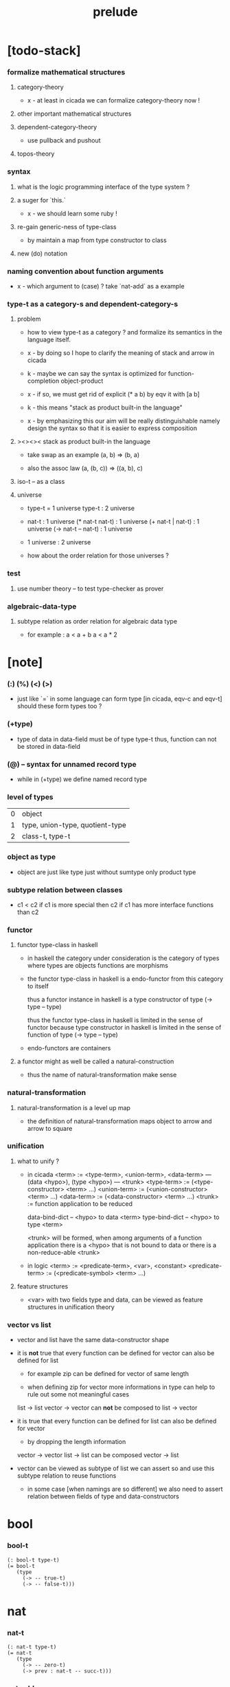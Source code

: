 #+title: prelude

* [todo-stack]

*** formalize mathematical structures

***** category-theory

      - x -
        at least in cicada
        we can formalize category-theory now !

***** other important mathematical structures

***** dependent-category-theory

      - use pullback and pushout

***** topos-theory

*** syntax

***** what is the logic programming interface of the type system ?

***** a suger for `this.`

      - x -
        we should learn some ruby !

***** re-gain generic-ness of type-class

      - by maintain a map from type constructor to class

***** new (do) notation

*** naming convention about function arguments

    - x -
      which argument to (case) ?
      take `nat-add` as a example

*** type-t as a category-s and dependent-category-s

***** problem

      - how to view type-t as a category ?
        and formalize its semantics in the language itself.

      - x -
        by doing so
        I hope to clarify the meaning of stack and arrow in cicada

      - k -
        maybe we can say
        the syntax is optimized for function-completion object-product

      - x -
        if so,
        we must get rid of explicit (* a b)
        by eqv it with [a b]

      - k -
        this means "stack as product built-in the language"

      - x -
        by emphasizing this
        our aim will be really distinguishable
        namely
        design the syntax
        so that it is easier to express composition

***** ><><>< stack as product built-in the language

      - take swap as an example  (a, b) => (b, a)

      - also the assoc law (a, (b, c)) => ((a,  b), c)

***** iso-t -- as a class

***** universe

      - type-t = 1 universe
        type-t : 2 universe

      - nat-t : 1 universe
        (* nat-t nat-t) : 1 universe
        (+ nat-t | nat-t) : 1 universe
        (-> nat-t -- nat-t) : 1 universe

      - 1 universe : 2 universe

      - how about the order relation for those universes ?

*** test

***** use number theory -- to test type-checker as prover

*** algebraic-data-type

***** subtype relation as order relation for algebraic data type

      - for example :
        a < a + b
        a < a * 2

* [note]

*** (:) (%) (<) (>)

    - just like `=` in some language can form type
      [in cicada, eqv-c and eqv-t]
      should these form types too ?

*** (+type)

    - type of data in data-field must be of type type-t
      thus, function can not be stored in data-field

*** (@) -- syntax for unnamed record type

    - while in (+type)
      we define named record type

*** level of types

    | 0 | object                          |
    | 1 | type, union-type, quotient-type |
    | 2 | class-t, type-t                 |

*** object as type

    - object are just like type
      just without sumtype
      only product type

*** subtype relation between classes

    - c1 < c2
      if c1 is more special then c2
      if c1 has more interface functions than c2

*** functor

***** functor type-class in haskell

      - in haskell the category under consideration
        is the category of types
        where types are objects
        functions are morphisms

      - the functor type-class in haskell
        is a endo-functor from this category to itself

        thus a functor instance in haskell
        is a type constructor of type (-> type -- type)

        thus the functor type-class in haskell
        is limited in the sense of functor
        because type constructor in haskell
        is limited in the sense of function of type (-> type -- type)

      - endo-functors are containers

***** a functor might as well be called a natural-construction

      - thus the name of natural-transformation make sense

*** natural-transformation

***** natural-transformation is a level up map

      - the definition of natural-transformation
        maps object to arrow
        and arrow to square

*** unification

***** what to unify ?

      - in cicada
        <term> := <type-term>, <union-term>, <data-term>
        --- (data <hypo>), (type <hypo>)
        --- <trunk>
        <type-term>  := (<type-constructor> <term> ...)
        <union-term> := (<union-constructor> <term> ...)
        <data-term>  := (<data-constructor> <term> ...)
        <trunk> := function application to be reduced

        data-bind-dict -- <hypo> to data <term>
        type-bind-dict -- <hypo> to type <term>

        <trunk> will be formed,
        when among arguments of a function application
        there is a <hypo> that is not bound to data
        or there is a non-reduce-able <trunk>

      - in logic
        <term> := <predicate-term>, <var>, <constant>
        <predicate-term> := (<predicate-symbol> <term> ...)

***** feature structures

      - <var> with two fields type and data,
        can be viewed as feature structures
        in unification theory

*** vector vs list

    - vector and list have the same data-constructor shape

    - it is *not* true that
      every function can be defined for vector
      can also be defined for list

      - for example zip can be defined for vector of same length

      - when defining zip for vector
        more informations in type
        can help to rule out some not meaningful cases

      list -> list
      vector -> vector
      can *not* be composed to
      list -> vector

    - it is true that
      every function can be defined for list
      can also be defined for vector

      - by dropping the length information

      vector -> vector
      list -> list
      can be composed
      vector -> list

    - vector can be viewed as subtype of list
      we can assert so
      and use this subtype relation to reuse functions

      - in some case [when namings are so different]
        we also need to assert relation between
        fields of type and data-constructors

* bool

*** bool-t

    #+begin_src cicada
    (: bool-t type-t)
    (= bool-t
       (type
         (-> -- true-t)
         (-> -- false-t)))
    #+end_src

* nat

*** nat-t

    #+begin_src cicada
    (: nat-t type-t)
    (= nat-t
       (type
         (-> -- zero-t)
         (-> prev : nat-t -- succ-t)))
    #+end_src

*** nat-add

    #+begin_src cicada
    (: nat-add (-> nat-t nat-t -- nat-t))
    (= nat-add
       (let m n)
       (case n
         (zero-t m)
         (succ-t m n.prev recur succ-c)))
    #+end_src

*** nat-mul

    #+begin_src cicada
    (: nat-mul (-> nat-t nat-t -- nat-t))
    (= nat-mul
       (let m n)
       (case n
         (zero-t n)
         (succ-t m n.prev recur m nat-add)))
    #+end_src

*** nat-factorial

    #+begin_src cicada
    (: nat-factorial (-> nat-t -- nat-t))
    (= nat-factorial
       (let n)
       (case n
         (zero-t n succ-c)
         (succ-t n.prev recur n nat-mul)))
    #+end_src

* list

*** list-t

    #+begin_src cicada
    (: list-t (-> type-t -- type-t))
    (= list-t
       (type (@ t : type-t)
         (-> -- t null-t)
         (-> car : t
             cdr : t list-t
          -- t cons-t)))
    #+end_src

*** list-length

    #+begin_src cicada
    (: list-length (-> t list-t -- nat-t))
    (= list-length
       (let list)
       (case list
         (null-t zero-c)
         (cons-t list.cdr recur succ-c)))
    #+end_src

*** list-append

    #+begin_src cicada
    (: list-append
       (-> t list-t
           t list-t
        -- t list-t))
    (= list-append
       (let ante succ)
       (case succ
         (null-t ante)
         (cons-t succ.car ante succ.cdr recur cons-c)))
    #+end_src

*** list-map

    #+begin_src cicada
    (: list-map
       (-> a list-t
           (-> a -- b)
        -- b list-t))
    (= list-map
       (let list fun)
       (case list
         (null-t list)
         (cons-t list.car fun list.cdr {fun} recur cons-c)))
    #+end_src

*** list-remove-first

    #+begin_src cicada
    (: list-remove-first
       (-> t
           t list-t
        -- t list-t))
    (= list-remove-first
       (let x list)
       (case list
         (null-t list)
         (cons-t (case [list.car x eq-p]
                   (true-t  list.cdr)
                   (false-t list.car list.cdr x recur cons-c)))))
    #+end_src

* eqv

*** eqv-t

    #+begin_src cicada
    (: eqv-t
       (-> t :: type-t
           t
        -- type-t))
    (= eqv-t
       (type
         (-> value :: t
          -- value value eqv-t)))
    #+end_src

*** eqv-apply

    #+begin_src cicada
    (: eqv-apply
       (-> [a b] :: type-t
           [x y] :: a
           x y eqv-t
           fun : (-> a -- b)
        -- x fun y fun eqv-t))
    (= eqv-apply eqv-c)
    #+end_src

*** eqv-swap

    #+begin_src cicada
    (: eqv-swap
       (-> t :: type-t
           [x y] :: t
           x y eqv-t
        -- y x eqv-t))
    (= eqv-swap eqv-c)
    #+end_src

*** eqv-compose

    #+begin_src cicada
    (: eqv-compose
       (-> t :: type-t
           [x y z] :: t
           x y eqv-t
           y z eqv-t
        -- x z eqv-t))
    (= eqv-compose eqv-c)
    #+end_src

* nat

*** >< nat-even-p

*** nat-even-t -- re-imp predicate as judgment

    #+begin_src cicada
    (: nat-even-t (-> nat-t -- type-t))
    (= nat-even-t
       (type
         (-> -- zero-c zero-even-t)
         (-> m :: nat-t
             prev : m nat-even-t
          -- m succ-c succ-c even-plus-two-even-t)))

    (: two-even (-> -- zero-c succ-c succ-c nat-even-t))
    (= two-even zero-even-c even-plus-two-even-c)
    #+end_src

*** nat-add-associative

    #+begin_src cicada
    (: nat-add-associative
       (-> [x y z] : nat-t
        -- x y nat-add z nat-add
           x y z nat-add nat-add eqv-t))
    (= nat-add-associative
       (let x y z)
       (case z
         (zero-t eqv-c)
         (succ-t x y z.prev recur {succ-c} eqv-apply)))
    #+end_src

*** nat-add-commutative

    #+begin_src cicada
    (: nat-add-commutative
       (-> [m n] : nat-t
        -- m n nat-add
           n m nat-add eqv-t))
    (= nat-add-commutative
       (let m n)
       (case n
         (zero-t m nat-add-zero-commutative)
         (succ-t
           m n.prev recur {succ-c} eqv-apply
           n.prev m nat-add-succ-commutative eqv-compose)))
    #+end_src

*** nat-add-zero-commutative

    #+begin_src cicada
    (: nat-add-zero-commutative
       (-> m : nat-t
        -- m zero-c nat-add
           zero-c m nat-add eqv-t))
    (= nat-add-zero-commutative
       (let m)
       (case m
         (zero-t eqv-c)
         (succ-t m.prev recur {succ-c} eqv-apply)))
    #+end_src

*** nat-add-succ-commutative

    #+begin_src cicada
    (: nat-add-succ-commutative
       (-> [m n] : nat-t
        -- m succ-c n nat-add
           m n nat-add succ-c eqv-t))
    (= nat-add-succ-commutative
       (let m n)
       (case n
         (zero-t eqv-c)
         (succ-t m n.prev recur {succ-c} eqv-apply)))
    #+end_src

* list

*** list-length-t -- re-imp function as relation

    #+begin_src cicada
    (note
      (: list-length
         (-> list : t list-t
          -- length : nat-t))
      (: list-length-t
         (-> list : t list-t
             length : nat-t
          -- type-t)))

    (: list-length-t (-> t list-t, nat-t -- type-t))
    (= list-length-t
       (type (@ list : t list-t
                length : nat-t)
         (-> -- null-c zero-c zero-length-t)
         (-> prev : list length list-length-t
          -- element :: t
             element list cons-c
             length succ-c succ-length-t)))
    #+end_src

*** list-map-preserve-list-length

    #+begin_src cicada
    (: list-map-preserve-list-length
       (-> [a b] :: type-t
           fun :: (-> a -- b)
           list :: a list-t
           n :: nat-t
           list n list-length-t
        -- list {fun} list-map n list-length-t))
    (= list-map-preserve-list-length
       (let h)
       (case h
         (zero-length-t h)
         (succ-length-t h.prev recur succ-length-c)))
    #+end_src

*** list-append-t

    #+begin_src cicada
    ;; in prolog :
    ;;   append([], Succ, Succ).
    ;;   append([Car | Cdr], Succ, [Car | ResultCdr]):-
    ;;     append(Cdr, Succ, ResultCdr).

    (: list-append-t (-> t list-t t list-t t list-t -- type-t))
    (= list-append-t
       (type (@ [ante succ result] : t list-t)
         (-> -- null-c succ succ zero-append-t)
         (-> car :: t
             cdr :: t list-t
             result-cdr :: t list-t
             prev : cdr succ result-cdr list-append-t
          -- car cdr cons-c, succ, car result-cdr cons-c succ-append-t)))
    #+end_src

*** [semantic] succ-append-t

    #+begin_src cicada
    (note for [ante succ result succ-append-c]
      0 hypo-id-c data-hypo-c (quote type) local-let
      (quote type) local-get to-type
      type-t
      unify
      ><><><
      (@data-type-t
        (name "succ-append-t")
        (field-obj-dict
         (@ (type (quote type) local-get)
            (ante (quote ante) local-get)
            (succ (quote succ) local-get)
            (result (quote result) local-get))))
      (let data-type)
      (@data-obj-t
        (data-type data-type)
        (field-obj-dict
         (@ (prev (quote prev) local-get)))))
    #+end_src

* vect

*** vect-t

    #+begin_src cicada
    (: vect-t (-> nat-t type-t -- type-t))
    (= vect-t
       (type (@ length : nat-t
                t : type-t)
         (-> -- zero-c t null-vect-t)
         (-> car : t
             cdr : length t vect-t
             -- length succ-c t cons-vect-t)))
    #+end_src

*** vect-append

    #+begin_src cicada
    (: vect-append
       (-> m t vect-t
           n t vect-t
        -- m n nat-add t vect-t))
    (= vect-append
       (let x y)
       (case y
         (null-vect-t x)
         (cons-vect-t y.car x y.cdr recur cons-vect-c)))
    #+end_src

*** vect-map

    #+begin_src cicada
    (: vect-map (-> n a vect-t (-> a -- b) -- n b vect-t))
    (= vect-map
       (let list fun)
       (case list
         (null-vect-t list)
         (cons-vect-t list.car fun list.cdr {fun} recur cons-vect-c)))
    #+end_src

* category

*** category-s

    #+begin_src cicada
    (: category-s class-t)
    (= category-s
       (class
         (: object-t type-t)
         (: arrow-t (-> object-t object-t -- type-t))
         (: arrow-eqv-t (-> a b arrow-t a b arrow-t -- type-t))
         (: identity
            (-> object-t % a
             -- a a arrow-t))
         (: compose
            (-> a b arrow-t
                b c arrow-t
             -- a c arrow-t))
         (: identity-left
            (-> a b arrow-t % f
             -- a identity f compose, f arrow-eqv-t))
         (: identity-right
            (-> a b arrow-t % f
             -- f b identity compose, f arrow-eqv-t))
         (: compose-associative
            (-> a b arrow-t % f
                b c arrow-t % g
                c d arrow-t % h
             -- f g h compose compose
                f g compose h compose arrow-eqv-t))))
    #+end_src

*** category-s.arrow-inverse-t

    #+begin_src cicada
    (: category-s.arrow-inverse-t
       (-> a b this.arrow-t
           b a this.arrow-t
        -- type-t))
    (= category-s.arrow-inverse-t
       (let cat)
       (let f g)
       f g compose a identity this.arrow-eqv-t
       g f compose b identity this.arrow-eqv-t)
    #+end_src

*** category-s -- indentation

    #+begin_src cicada
    category-s = class
      object-t : type-t
      arrow-t : -> object-t object-t -- type-t
      arrow-eqv-t : -> a b arrow-t a b arrow-t -- type-t
      identity :
        -> object-t % a
        -- a a arrow-t
      compose :
        -> a b arrow-t
           b c arrow-t
        -- a c arrow-t
      identity-left :
        -> a b arrow-t % f
        -- a identity f compose, f arrow-eqv-t
      identity-right :
        -> a b arrow-t % f
        -- f b identity compose, f arrow-eqv-t
      compose-associative :
        -> a b arrow-t % f
           b c arrow-t % g
           c d arrow-t % h
        -- f g h compose compose
           f g compose h compose arrow-eqv-t
    #+end_src

* nat-lteq-t

*** nat-lteq-t

    #+begin_src cicada
    (: nat-lteq-t (-> nat-t nat-t -- type-t))
    (= nat-lteq-t
       (type (@ [l r] : nat-t)
         (-> -- zero-c r zero-lteq-t)
         (-> prev : l r nat-lteq-t
          -- l succ-c r succ-c succ-lteq-t)))
    #+end_src

*** nat-non-negative

    #+begin_src cicada
    (: nat-non-negative (-> n : nat-t -- zero-c n nat-lteq-t))
    (= nat-non-negative zero-lteq-c)
    #+end_src

*** nat-lteq-reflexive

    #+begin_src cicada
    (: nat-lteq-reflexive (-> n : nat-t -- n n nat-lteq-t))
    (= nat-lteq-reflexive
       (let n)
       (case n
         (zero-t zero-lteq-c)
         (succ-t n.prev recur succ-lteq-c)))
    #+end_src

*** nat-lteq-transitive

    #+begin_src cicada
    (: nat-lteq-transitive
       (-> a b nat-lteq-t
           b c nat-lteq-t
        -- a c nat-lteq-t))
    (= nat-lteq-transitive
       (let x y)
       (case x
         (zero-lteq-t zero-lteq-c)
         (succ-lteq-t x.prev y.prev recur succ-lteq-c)))
    #+end_src

*** nat-lt-t

    #+begin_src cicada
    (: nat-lt-t (-> nat-t nat-t -- type-t))
    (= nat-lt-t
       (let l r)
       l succ-c r nat-lteq-t)
    #+end_src

*** nat-archimedean-property

    #+begin_src cicada
    (: nat-archimedean-property
       (-> x : nat-t
        -- y : nat-t
           x y nat-lt-t))
    (= nat-archimedean-property
       succ-c dup nat-lteq-reflexive)
    #+end_src

*** nat-order-cat

    #+begin_src cicada
    (: nat-order-cat category-s)
    (= nat-order-cat
       (instance
         (= identity nat-lteq-reflexive)
         (= compose  nat-lteq-transitive)
         (= identity-left
            (let x)
            (case x
              (zero-lteq-t eqv-c)
              (succ-lteq-t x.prev recur {succ-lteq-c} eqv-apply)))
         (= identity-righ
            (let x)
            (case x
              (zero-lteq-t eqv-c)
              (succ-lteq-t x.prev recur {succ-lteq-c} eqv-apply)))
         (= compose-associative
            (let f g h)
            (case [f g h]
              ([zero-lteq-t _ _] eqv-c)
              ([succ-lteq-t succ-lteq-t succ-lteq-t]
               f.prev g.prev h.prev recur {succ-lteq-c} eqv-apply)))))
    #+end_src

* product

*** category-sarrow-unique-t

    #+begin_src cicada
    (: category-s.arrow-unique-t
       (-> a b this.arrow-t
           (-> a b this.arrow-t -- type-t)
        -- type-t))
    (= category-s.arrow-unique-t
       (let f theorem)
       f theorem
       (-> a b this.arrow-t % g
           g theorem
        -- f g this.arrow-eqv-t))
    #+end_src

*** category-s.object-product-t

    #+begin_src cicada
    (: category-s.object-product-t
       (-> this.object-t % a
           this.object-t % b
           this.object-t % p
           p a this.arrow-t % fst
           p b this.arrow-t % snd
        -- type-t))
    (= category-s.object-product-t
       (let a b p fst snd)
       (-> this.object-t % q
           q a this.arrow-t % fst~
           q b this.arrow-t % snd~
        -- q p this.arrow-t % m
           {(let m)
            fst~, m fst compose this.arrow-eqv-t
            snd~, m snd compose this.arrow-eqv-t}
           m swap this.arrow-unique-t))
    #+end_src

*** product-closed-s

    #+begin_src cicada
    (: product-closed-s class-t)
    (= product-closed-s
       (class (< category-s)
         (: product
            (-> object-t % a
                object-t % b
             -- object-t % p
                p a arrow-t % fst
                p b arrow-t % snd
                a b p fst snd object-product-t))))
    #+end_src

*** >< category-product-s -- first class class

    #+begin_src cicada
    (: category-product-s
       )
    #+end_src

* >< limit

*** ><

    #+begin_src cicada

    #+end_src

* groupoid

*** groupoid-s

    #+begin_src cicada
    (: groupoid-s class-t)
    (= groupoid-s
       (class
         (< category-s)
         (: inverse
            (-> a b arrow-t % f
             -- b a arrow-t % g
                f g arrow-inverse-t))))
    #+end_src

* >< group

* >< abelian-group

* >< monoid

* >< ring

* >< field

* >< vector-space

* >< morphism

*** ><><>< morphism-t

    - x -
      it seems fun-eqv-t must be built-in
      because `succ` and `ante` are not limited to `type-t`

    #+begin_src cicada
    (: morphism-t (-> type-t type-t -- type-t))
    (= morphism-t
       (let succ ante)
       (-> succ -- ante))
    #+end_src

*** fun-eqv-t

    - x -
      it seems fun-eqv-t must be built-in
      because `f` and `g` are not limited to `(-> a -- b)`

    #+begin_src cicada
    (: fun-eqv-t
       (-> [a b :: type-t]
           (-> a -- b)
           (-> a -- b)
        -- type-t))
    (= fun-eqv-t
       (type (@ [lhs rhs] : (-> a -- b))
         (-> (-> x : a -- x lhs x rhs eqv-t)
          -- {lhs} {rhs} fun-eqv-t)))
    #+end_src

*** >< type-cat

    #+begin_src cicada
    (: type-cat category-s)
    (= type-cat
       (instance
         (= identity )
         (= compose  )
         (= identity-left )
         (= identity-righ )
         (= compose-associative )))
    #+end_src

* functor

*** functor-s

    #+begin_src cicada
    (: functor-s class-t)
    (= functor-s
       (class
         (: fun-t (-> type-t -- type-t))
         (: map (-> a fun-t, (-> a -- b) -- b fun-t))))
    #+end_src

*** list-functor

    #+begin_src cicada
    (: list-functor functor-s)
    (= list-functor
       (instance
         (= fun-t list-t)
         (= map
            (let list fun)
            (case list
              (null-t null-c)
              (cons-t
                list.car fun
                list.cdr {fun} recur
                cons-c)))))
    #+end_src

* monad

*** monad-s

    #+begin_src cicada
    (: monad-s class-t)
    (= monad-s
       (class
         (< functor-s)
         (: pure (-> t -- t fun-t))
         (: bind (-> a fun-t, (-> a -- b fun-t) -- b fun-t))))
    #+end_src

*** monad-s.compose

    #+begin_src cicada
    (: monad-s.compose
       (-> (-> a -- b this.fun-t)
           (-> b -- c this.fun-t)
        -- (-> a -- c this.fun-t)))
    (= monad-s.compose
       (let f g)
       {f {g} this.bind})
    #+end_src

*** monad-s.flatten

    #+begin_src cicada
    (: monad-s.flatten
       (-> a this.fun-t this.fun-t
        -- a this.fun-t))
    (= monad-s.flatten {} this.bind)
    #+end_src

*** list-monad

    #+begin_src cicada
    (: list-monad monad-s)
    (= list-monad
       (instance
         (= pure null-c cons-c)
         (= bind
            (let list fun)
            (case list
              (null-t null-c)
              (cons-t
                list.car fun
                list.cdr {fun} recur
                list-append)))))
    #+end_src

* maybe

*** maybe-t

    #+begin_src cicada
    (: maybe-t (-> type-t -- type-t))
    (= maybe-t
       (type (@ t : type-t)
         (-> -- t none-t)
         (-> value : t -- t just-t)))
    #+end_src

*** maybe-functor

    #+begin_src cicada
    (: maybe-functor functor-s)
    (= maybe-functor
       (instance
         (= fun-t maybe-t)
         (= map
            (let maybe fun)
            (case maybe
              (none-t none-c)
              (just-t maybe.value fun just-c)))))
    #+end_src

*** maybe-monad

    #+begin_src cicada
    (: maybe-monad monad-s)
    (= maybe-monad
       (= pure just-c)
       (= bind
          (let maybe fun)
          (case maybe
            (none-t none-c)
            (just-t maybe.value fun))))
    #+end_src

* state

*** state-t

    #+begin_src cicada
    (: state-t (-> type-t type-t -- type-t))
    (= state-t
       (let a s)
       (-> s -- s a))
    #+end_src

*** state-monad

    #+begin_src cicada
    (: state-monad (-> type-t -- monad-s))
    (= state-monad
       (let s)
       (instance
         (= fun-t {s state-t})
         (: map (-> a s state-t, (-> a -- b)
                 -- b s state-t))
         (: map (-> (-> s -- s a), (-> a -- b)
                 -- (-> s -- s b)))
         (= map
            (let state fun)
            {state fun})
         (= pure
            (let value)
            {value})
         (= bind
            (let state fun)
            {state fun apply})))
    #+end_src

* tree

*** tree-t

    #+begin_src cicada
    (: tree-t (-> type-t -- type-t))
    (= tree-t
       (type (@ t)
         (-> t % value -- t leaf-t)
         (-> t tree-t % [left right]
          -- t branch-t)))
    #+end_src

*** tree-functor

    #+begin_src cicada
    (: tree-functor functor-s)
    (= tree-functor
       (instance
         (= fun-t tree-t)
         (= map
            (let tree fun)
            (case tree
              (leaf-t tree.value fun leaf-c)
              (branch-t
                tree.left {fun} recur
                tree.right {fun} recur branch-c)))))
    #+end_src

*** tree-zip

    #+begin_src cicada
    (: tree-zip
       (-> a tree-t
           b tree-t
        -- (* a b) tree-t maybe-t))
    (= tree-zip
       (let x y)
       (case [x y]
         ([leaf-t leaf-t]
          x.value y.value prod leaf-c pure)
         ([branch-t branch-t]
          (do x.left y.left recur (>- left)
              x.right y.right recur (>- right)
              left right branch-c pure))
         (else none-c)))
    #+end_src

*** tree-numbering-with-nat

    #+begin_src cicada
    (: tree-numbering-with-nat
       (-> nat-t, t tree-t
        -- nat-t, nat-t tree-t))
    (= tree-numbering-with-nat
       (let tree)
       (case tree
         (leaf-t dup inc swap leaf-c)
         (branch-t
           tree.left recur (let left)
           tree.right recur (let right)
           left right branch-c)))
    #+end_src

*** tree-numbering

    #+begin_src cicada
    (: tree-numbering
       (-> t tree-t
        -- nat-t tree-t state-t))
    (= tree-numbering
       (let tree)
       (case tree
         (leaf-t {dup inc swap leaf-c})
         (branch-t
           (do tree.left recur (>- left)
               tree.right recur (>- right)
               left right branch-c))))
    #+end_src

* >< int

*** int-t

    #+begin_src cicada

    #+end_src

*** >< mod-t

*** gcd-t

    #+begin_src cicada
    (: gcd-t (-> int-t int-t int-t -- type-t))
    (= gcd-t
       (type (@ [x y d] : int-t)
         (-> -- x zero-c x zero-gcd-t)
         (-> gcd : x y d gcd-t
             mod : x y z mod-t
          -- y z d mod-gcd-t)))
    #+end_src

* >< dependent-category

*** dependent-category-s

    #+begin_src cicada
    (: dependent-category-s class-t)
    (= dependent-category-s
       (class
         (: object-t type-t)
         (: object-eqv-t (-> object-t object-t -- type-t))
         (: arrow-t (-> object-t object-t -- type-t))
         (: arrow-eqv-t (-> a b arrow-t a b arrow-t -- type-t))
         (: substitution-t monoid-s)
         (: substitute
            (-> object-t substitution-t -- object-t))
         (: unification
            (-> a : object-t
                b : object-t
             -- c : object-t
                s : substitution-t
                a s substitute c object-eqv-t
                b s substitute c object-eqv-t))
         (: identity
            (-> a : object-t
             -- a a arrow-t))
         (: cut
            (-> a b arrow-t
                c d arrow-t
             -- a b c unifier substitute
                d b c unifier substitute
                arrow-t))
         (: identity-left
            (->
             -- ))
         (: identity-right
            (->
             -- ))
         (: cut-associative
            (->
             -- ))))
    #+end_src
